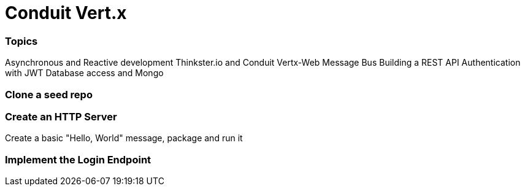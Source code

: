 = Conduit Vert.x

=== Topics

Asynchronous and Reactive development
Thinkster.io and Conduit
Vertx-Web
Message Bus
Building a REST API
Authentication with JWT
Database access and Mongo

=== Clone a seed repo

=== Create an HTTP Server
Create a basic "Hello, World" message, package and run it

=== Implement the Login Endpoint
